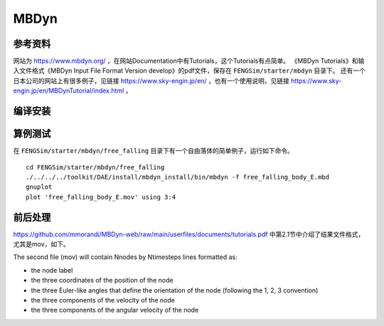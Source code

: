 ######################
MBDyn
######################

**********************
参考资料
**********************

网站为 `<https://www.mbdyn.org/>`_ ，在网站Documentation中有Tutorials，这个Tutorials有点简单。
《MBDyn Tutorials》和输入文件格式《MBDyn Input File Format Version develop》的pdf文件，保存在 ``FENGSim/starter/mbdyn`` 目录下。
还有一个日本公司的网站上有很多例子，见链接 `<https://www.sky-engin.jp/en/>`_ ，也有一个使用说明，见链接 `<https://www.sky-engin.jp/en/MBDynTutorial/index.html>`_ 。


**********************
编译安装
**********************

**********************
算例测试
**********************

在 ``FENGSim/starter/mbdyn/free_falling`` 目录下有一个自由落体的简单例子，运行如下命令。 ::
  
    cd FENGSim/starter/mbdyn/free_falling
    ./../../../toolkit/DAE/install/mbdyn_install/bin/mbdyn -f free_falling_body_E.mbd
    gnuplot
    plot 'free_falling_body_E.mov' using 3:4

.. image:: fig/mbdyn_1.png
   :scale: 50 %
   :alt: alternate text
   :align: center    


**********************
前后处理
**********************

`<https://github.com/mmorandi/MBDyn-web/raw/main/userfiles/documents/tutorials.pdf>`_ 中第2.1节中介绍了结果文件格式，尤其是mov，如下。

The second file (mov) will contain Nnodes by Ntimesteps lines formatted as:

* the node label
* the three coordinates of the position of the node
* the three Euler-like angles that define the orientation of the node (following the 1, 2, 3 convention)
* the three components of the velocity of the node
* the three components of the angular velocity of the node

.. image:: fig/crank_slider.gif
   :width: 640
   :alt: alternate text
   :align: center
   
.. image:: fig/ur3e.gif
   :width: 640
   :alt: alternate text
   :align: center    
